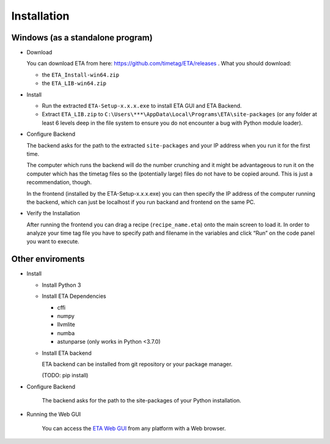 ============
Installation
============

Windows (as a standalone program)
--------

* Download

  You can download ETA from here: https://github.com/timetag/ETA/releases . What you should download:

  *       the ``ETA_Install-win64.zip``
  *       the ``ETA_LIB-win64.zip`` 

* Install

  *       Run the extracted ``ETA-Setup-x.x.x.exe`` to install ETA GUI and ETA Backend. 

  *       Extract ``ETA_LIB.zip`` to ``C:\Users\***\AppData\Local\Programs\ETA\site-packages``
          (or any folder at least 6 levels deep in the file system to
          ensure you do not encounter a bug with Python module loader).

* Configure Backend
    
  The backend asks for the path to the extracted ``site-packages`` and your IP address when you run it for the first time.

  The computer which runs the backend will do the number crunching and it might be advantageous 
  to run it on the computer which has the timetag files so the (potentially large) files do
  not have to be copied around. This is just a recommendation, though.
  
  In the frontend (installed by the ETA-Setup-x.x.x.exe) you can then specify the IP address of the computer 
  running the backend, which can just be localhost if you run backand and frontend on the same PC. 
    

* Verify the Installation

  After running the frontend you can drag a recipe (``recipe_name.eta``) onto the main
  screen to load it. In order to analyze your time tag file you have to specify path 
  and filename in the variables and click “Run” on the code panel you want to execute.

Other enviroments
-------

* Install
  
  * Install Python 3
  
  * Install ETA Dependencies
  
    - cffi 
    - numpy
    - llvmlite
    - numba 
    - astunparse (only works in Python <3.7.0)

  * Install ETA backend
  
    ETA backend can be installed from git repository or your package manager. 
    
    (TODO: pip install) 
  
* Configure Backend

    The backend asks for the path to the site-packages of your Python installation.
   
* Running the Web GUI

    You can access the  `ETA Web GUI <https://timetag.github.io/ETA/gui/src/renderer/>`_ from any platform with a Web browser.
